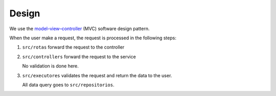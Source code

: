 Design
======

We use the
`model–view–controller <https://en.wikipedia.org/wiki/Model%E2%80%93view%E2%80%93controller>`_ (MVC)
software design pattern.

When the user make a request,
the request is processed in the following steps:

1. ``src/rotas`` forward the request to the controller
2. ``src/controllers`` forward the request to the service

   No validation is done here.
3. ``src/executores`` validates the request
   and return the data to the user.

   All data query goes to ``src/repositorios``.

